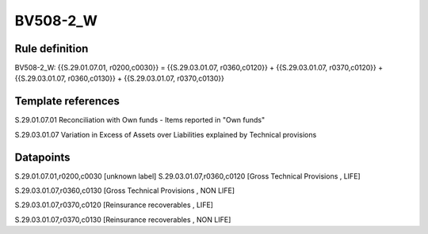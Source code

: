 =========
BV508-2_W
=========

Rule definition
---------------

BV508-2_W: {{S.29.01.07.01, r0200,c0030}} = {{S.29.03.01.07, r0360,c0120}} + {{S.29.03.01.07, r0370,c0120}} + {{S.29.03.01.07, r0360,c0130}} + {{S.29.03.01.07, r0370,c0130}}


Template references
-------------------

S.29.01.07.01 Reconciliation with Own funds - Items reported in "Own funds"

S.29.03.01.07 Variation in Excess of Assets over Liabilities explained by Technical provisions


Datapoints
----------

S.29.01.07.01,r0200,c0030 [unknown label]
S.29.03.01.07,r0360,c0120 [Gross Technical Provisions , LIFE]

S.29.03.01.07,r0360,c0130 [Gross Technical Provisions , NON LIFE]

S.29.03.01.07,r0370,c0120 [Reinsurance recoverables , LIFE]

S.29.03.01.07,r0370,c0130 [Reinsurance recoverables , NON LIFE]



